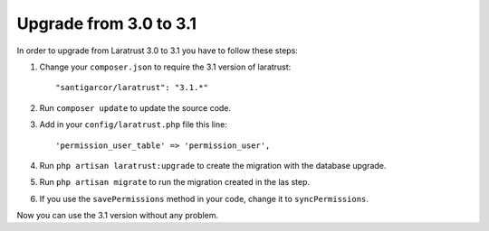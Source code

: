 Upgrade from 3.0 to 3.1
=======================

In order to upgrade from Laratrust 3.0 to 3.1 you have to follow these steps:

1. Change your ``composer.json`` to require the 3.1 version of laratrust::
    
    "santigarcor/laratrust": "3.1.*"

2. Run ``composer update`` to update the source code.

3. Add in your ``config/laratrust.php`` file this line::

    'permission_user_table' => 'permission_user',

4. Run ``php artisan laratrust:upgrade`` to create the migration with the database upgrade.

5. Run ``php artisan migrate`` to run the migration created in the las step.

6. If you use the ``savePermissions`` method in your code, change it to ``syncPermissions``.

Now you can use the 3.1 version without any problem.